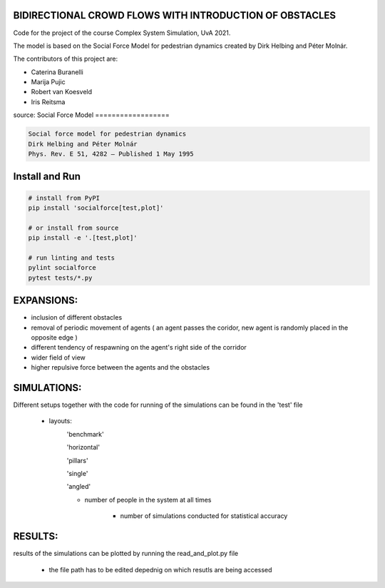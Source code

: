 BIDIRECTIONAL CROWD FLOWS WITH INTRODUCTION OF OBSTACLES
========================================================

Code for the project of the course Complex System Simulation, UvA 2021.

The model is based on the Social Force Model for pedestrian dynamics created by Dirk Helbing and Péter Molnár.

The contributors of this project are:

- Caterina Buranelli

- Marija Pujic

- Robert van Koesveld

- Iris Reitsma



.. image:: https://travis-ci.org/svenkreiss/socialforce.svg?branch=master
    :target: https://travis-ci.org/svenkreiss/socialforce

source:
Social Force Model
==================

.. code-block::

    Social force model for pedestrian dynamics
    Dirk Helbing and Péter Molnár
    Phys. Rev. E 51, 4282 – Published 1 May 1995


Install and Run
===============

.. code-block:: sh

    # install from PyPI
    pip install 'socialforce[test,plot]'

    # or install from source
    pip install -e '.[test,plot]'

    # run linting and tests
    pylint socialforce
    pytest tests/*.py


EXPANSIONS:
===========

- inclusion of different obstacles

- removal of periodic movement of agents ( an agent passes the coridor, new agent is randomly placed in the opposite edge )

- different tendency of respawning on the agent's right side of the corridor

- wider field of view

- higher repulsive force between the agents and the obstacles

SIMULATIONS:
============

Different setups together with the code for running of the simulations can be found in the 'test' file

    - layouts: 
        'benchmark'
            .. image:: docs/walkway_benchmark_0_new4.gif 
        'horizontal'
            .. image:: docs/walkway_horizontal_0_new4.gif 
        'pillars'
            .. image:: docs/walkway_pillars_0_new4.gif 
        'single'
            .. image:: docs/walkway_single_0_new4.gif 
        'angled'
            .. image:: docs/walkway_angled_0_new4.gif 
        
        - number of people in the system at all times
        
            - number of simulations conducted for statistical accuracy
            
RESULTS:
========

results of the simulations can be plotted by running the read_and_plot.py file

    - the file path has to be edited depednig on which resutls are being accessed
